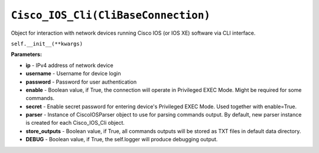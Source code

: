 ``Cisco_IOS_Cli(CliBaseConnection)``
====================================

Object for interaction with network devices running Cisco IOS (or IOS XE) software via CLI interface.

``self.__init__(**kwargs)``

**Parameters:**

- **ip** - IPv4 address of network device
- **username** - Username for device login
- **password** - Password for user authentication
- **enable** - Boolean value, if True, the connection will operate in Privileged EXEC Mode. Might be required for some commands.
- **secret** - Enable secret password for entering device's Privileged EXEC Mode. Used together with enable=True.
- **parser** - Instance of CiscoIOSParser object to use for parsing commands output. By default, new parser instance is created for each Cisco_IOS_Cli object.
- **store_outputs** - Boolean value, if True, all commands outputs will be stored as TXT files in default data directory.
- **DEBUG** - Boolean value, if True, the self.logger will produce debugging output.